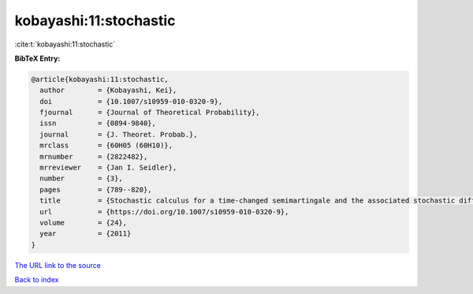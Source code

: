 kobayashi:11:stochastic
=======================

:cite:t:`kobayashi:11:stochastic`

**BibTeX Entry:**

.. code-block:: bibtex

   @article{kobayashi:11:stochastic,
     author        = {Kobayashi, Kei},
     doi           = {10.1007/s10959-010-0320-9},
     fjournal      = {Journal of Theoretical Probability},
     issn          = {0894-9840},
     journal       = {J. Theoret. Probab.},
     mrclass       = {60H05 (60H10)},
     mrnumber      = {2822482},
     mrreviewer    = {Jan I. Seidler},
     number        = {3},
     pages         = {789--820},
     title         = {Stochastic calculus for a time-changed semimartingale and the associated stochastic differential equations},
     url           = {https://doi.org/10.1007/s10959-010-0320-9},
     volume        = {24},
     year          = {2011}
   }
`The URL link to the source <https://doi.org/10.1007/s10959-010-0320-9>`_


`Back to index <../By-Cite-Keys.html>`_
